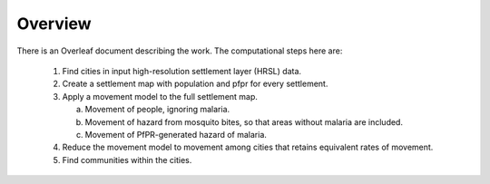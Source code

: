 Overview
========

There is an Overleaf document describing the work.
The computational steps here are:

 1. Find cities in input high-resolution settlement layer (HRSL) data.

 2. Create a settlement map with population and pfpr for every settlement.

 3. Apply a movement model to the full settlement map.

    a. Movement of people, ignoring malaria.

    b. Movement of hazard from mosquito bites, so
       that areas without malaria are included.

    c. Movement of PfPR-generated hazard of malaria.

 4. Reduce the movement model to movement among cities
    that retains equivalent rates of movement.

 5. Find communities within the cities.

